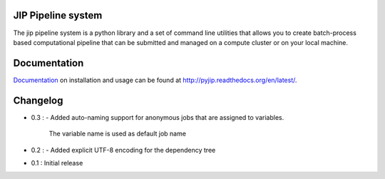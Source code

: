 JIP Pipeline system
===================
The jip pipeline system is a python library and a set of command
line utilities that allows you to create batch-process based computational
pipeline that can be submitted and managed on a compute cluster or on 
your local machine.

Documentation
=============
`Documentation <http://pyjip.readthedocs.org/en/latest/>`_ on installation and
usage can be found at http://pyjip.readthedocs.org/en/latest/.

Changelog
=========
* 0.3 :
  - Added auto-naming support for anonymous jobs that are assigned to variables.
    The variable name is used as default job name

* 0.2 :
  - Added explicit UTF-8 encoding for the dependency tree

* 0.1 : Initial release
